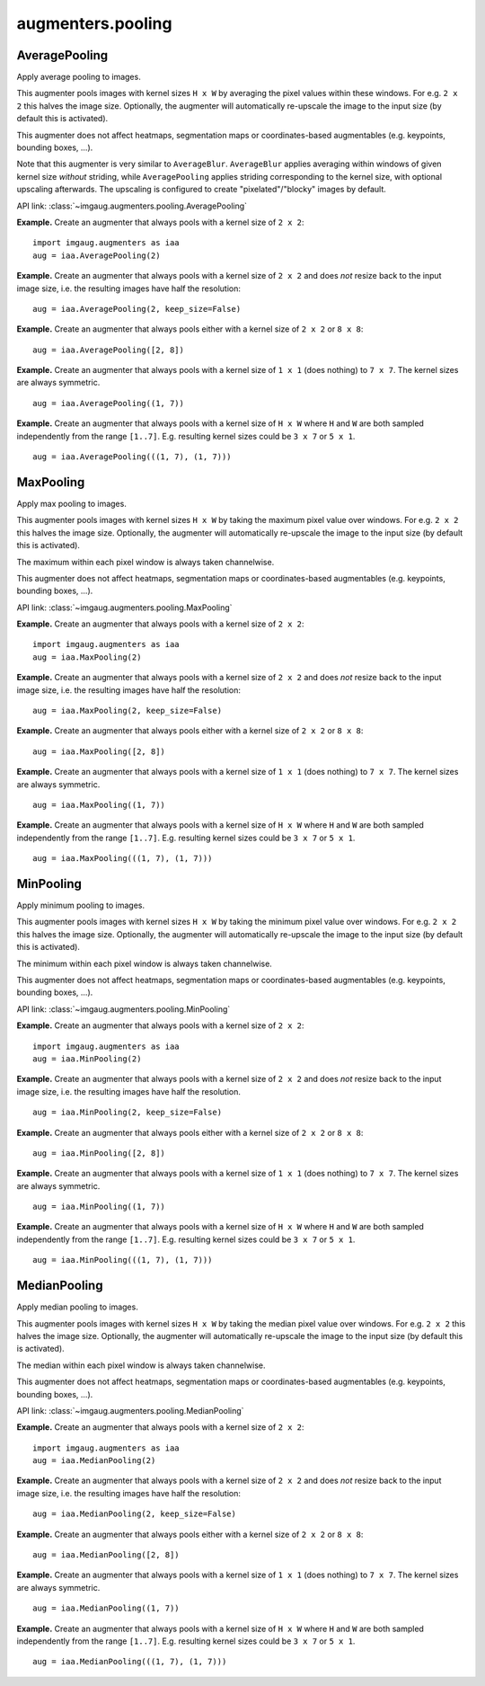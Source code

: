 ******************
augmenters.pooling
******************

AveragePooling
--------------

Apply average pooling to images.

This augmenter pools images with kernel sizes ``H x W`` by averaging the
pixel values within these windows. For e.g. ``2 x 2`` this halves the image
size. Optionally, the augmenter will automatically re-upscale the image
to the input size (by default this is activated).

This augmenter does not affect heatmaps, segmentation maps or
coordinates-based augmentables (e.g. keypoints, bounding boxes, ...).

Note that this augmenter is very similar to ``AverageBlur``.
``AverageBlur`` applies averaging within windows of given kernel size
*without* striding, while ``AveragePooling`` applies striding corresponding
to the kernel size, with optional upscaling afterwards. The upscaling
is configured to create "pixelated"/"blocky" images by default.

API link: :class:`~imgaug.augmenters.pooling.AveragePooling`

**Example.**
Create an augmenter that always pools with a kernel size of ``2 x 2``::

    import imgaug.augmenters as iaa
    aug = iaa.AveragePooling(2)

.. figure:: ../../images/overview_of_augmenters/pooling/averagepooling.jpg
    :alt: AveragePooling

**Example.**
Create an augmenter that always pools with a kernel size of ``2 x 2``
and does *not* resize back to the input image size, i.e. the resulting
images have half the resolution::

    aug = iaa.AveragePooling(2, keep_size=False)

.. figure:: ../../images/overview_of_augmenters/pooling/averagepooling_keep_size_false.jpg
    :alt: AveragePooling with keep_size=False

**Example.**
Create an augmenter that always pools either with a kernel size
of ``2 x 2`` or ``8 x 8``::

    aug = iaa.AveragePooling([2, 8])

.. figure:: ../../images/overview_of_augmenters/pooling/averagepooling_choice.jpg
    :alt: AveragePooling with a choice of two kernel sizes

**Example.**
Create an augmenter that always pools with a kernel size of
``1 x 1`` (does nothing) to ``7 x 7``. The kernel sizes are always
symmetric. ::

    aug = iaa.AveragePooling((1, 7))

.. figure:: ../../images/overview_of_augmenters/pooling/averagepooling_uniform.jpg
    :alt: AveragePooling with a uniform distribution over kernel sizes

**Example.**
Create an augmenter that always pools with a kernel size of
``H x W`` where ``H`` and ``W`` are both sampled independently from the
range ``[1..7]``. E.g. resulting kernel sizes could be ``3 x 7``
or ``5 x 1``. ::

    aug = iaa.AveragePooling(((1, 7), (1, 7)))

.. figure:: ../../images/overview_of_augmenters/pooling/averagepooling_unsymmetric.jpg
    :alt: AveragePooling with unsymmetric kernel sizes


MaxPooling
----------

Apply max pooling to images.

This augmenter pools images with kernel sizes ``H x W`` by taking the
maximum pixel value over windows. For e.g. ``2 x 2`` this halves the image
size. Optionally, the augmenter will automatically re-upscale the image
to the input size (by default this is activated).

The maximum within each pixel window is always taken channelwise.

This augmenter does not affect heatmaps, segmentation maps or
coordinates-based augmentables (e.g. keypoints, bounding boxes, ...).

API link: :class:`~imgaug.augmenters.pooling.MaxPooling`

**Example.**
Create an augmenter that always pools with a kernel size of ``2 x 2``::

    import imgaug.augmenters as iaa
    aug = iaa.MaxPooling(2)

.. figure:: ../../images/overview_of_augmenters/pooling/maxpooling.jpg
    :alt: MaxPooling

**Example.**
Create an augmenter that always pools with a kernel size of ``2 x 2``
and does *not* resize back to the input image size, i.e. the resulting
images have half the resolution::

    aug = iaa.MaxPooling(2, keep_size=False)

.. figure:: ../../images/overview_of_augmenters/pooling/maxpooling_keep_size_false.jpg
    :alt: MaxPooling with keep_size=False

**Example.**
Create an augmenter that always pools either with a kernel size
of ``2 x 2`` or ``8 x 8``::

    aug = iaa.MaxPooling([2, 8])

.. figure:: ../../images/overview_of_augmenters/pooling/maxpooling_choice.jpg
    :alt: MaxPooling with a choice of two kernel sizes

**Example.**
Create an augmenter that always pools with a kernel size of
``1 x 1`` (does nothing) to ``7 x 7``. The kernel sizes are always
symmetric. ::

    aug = iaa.MaxPooling((1, 7))

.. figure:: ../../images/overview_of_augmenters/pooling/maxpooling_uniform.jpg
    :alt: MaxPooling with a uniform distribution over kernel sizes

**Example.**
Create an augmenter that always pools with a kernel size of
``H x W`` where ``H`` and ``W`` are both sampled independently from the
range ``[1..7]``. E.g. resulting kernel sizes could be ``3 x 7``
or ``5 x 1``. ::

    aug = iaa.MaxPooling(((1, 7), (1, 7)))

.. figure:: ../../images/overview_of_augmenters/pooling/maxpooling_unsymmetric.jpg
    :alt: MaxPooling with unsymmetric kernel sizes


MinPooling
----------

Apply minimum pooling to images.

This augmenter pools images with kernel sizes ``H x W`` by taking the
minimum pixel value over windows. For e.g. ``2 x 2`` this halves the image
size. Optionally, the augmenter will automatically re-upscale the image
to the input size (by default this is activated).

The minimum within each pixel window is always taken channelwise.

This augmenter does not affect heatmaps, segmentation maps or
coordinates-based augmentables (e.g. keypoints, bounding boxes, ...).

API link: :class:`~imgaug.augmenters.pooling.MinPooling`

**Example.**
Create an augmenter that always pools with a kernel size of ``2 x 2``::

    import imgaug.augmenters as iaa
    aug = iaa.MinPooling(2)

.. figure:: ../../images/overview_of_augmenters/pooling/minpooling.jpg
    :alt: MinPooling

**Example.**
Create an augmenter that always pools with a kernel size of ``2 x 2``
and does *not* resize back to the input image size, i.e. the resulting
images have half the resolution. ::

    aug = iaa.MinPooling(2, keep_size=False)

.. figure:: ../../images/overview_of_augmenters/pooling/minpooling_keep_size_false.jpg
    :alt: MinPooling with keep_size=False

**Example.**
Create an augmenter that always pools either with a kernel size
of ``2 x 2`` or ``8 x 8``::

    aug = iaa.MinPooling([2, 8])

.. figure:: ../../images/overview_of_augmenters/pooling/minpooling_choice.jpg
    :alt: MinPooling with a choice of two kernel sizes

**Example.**
Create an augmenter that always pools with a kernel size of
``1 x 1`` (does nothing) to ``7 x 7``. The kernel sizes are always
symmetric. ::

    aug = iaa.MinPooling((1, 7))

.. figure:: ../../images/overview_of_augmenters/pooling/minpooling_uniform.jpg
    :alt: MinPooling with a uniform distribution over kernel sizes

**Example.**
Create an augmenter that always pools with a kernel size of
``H x W`` where ``H`` and ``W`` are both sampled independently from the
range ``[1..7]``. E.g. resulting kernel sizes could be ``3 x 7``
or ``5 x 1``. ::

    aug = iaa.MinPooling(((1, 7), (1, 7)))

.. figure:: ../../images/overview_of_augmenters/pooling/minpooling_unsymmetric.jpg
    :alt: MinPooling with unsymmetric kernel sizes


MedianPooling
-------------

Apply median pooling to images.

This augmenter pools images with kernel sizes ``H x W`` by taking the
median pixel value over windows. For e.g. ``2 x 2`` this halves the image
size. Optionally, the augmenter will automatically re-upscale the image
to the input size (by default this is activated).

The median within each pixel window is always taken channelwise.

This augmenter does not affect heatmaps, segmentation maps or
coordinates-based augmentables (e.g. keypoints, bounding boxes, ...).

API link: :class:`~imgaug.augmenters.pooling.MedianPooling`

**Example.**
Create an augmenter that always pools with a kernel size of ``2 x 2``::

    import imgaug.augmenters as iaa
    aug = iaa.MedianPooling(2)

.. figure:: ../../images/overview_of_augmenters/pooling/medianpooling.jpg
    :alt: MedianPooling

**Example.**
Create an augmenter that always pools with a kernel size of ``2 x 2``
and does *not* resize back to the input image size, i.e. the resulting
images have half the resolution::

    aug = iaa.MedianPooling(2, keep_size=False)

.. figure:: ../../images/overview_of_augmenters/pooling/medianpooling_keep_size_false.jpg
    :alt: MedianPooling with keep_size=False

**Example.**
Create an augmenter that always pools either with a kernel size
of ``2 x 2`` or ``8 x 8``::

    aug = iaa.MedianPooling([2, 8])

.. figure:: ../../images/overview_of_augmenters/pooling/medianpooling_choice.jpg
    :alt: MedianPooling with a choice of two kernel sizes

**Example.**
Create an augmenter that always pools with a kernel size of
``1 x 1`` (does nothing) to ``7 x 7``. The kernel sizes are always
symmetric. ::

    aug = iaa.MedianPooling((1, 7))

.. figure:: ../../images/overview_of_augmenters/pooling/medianpooling_uniform.jpg
    :alt: MedianPooling with a uniform distribution over kernel sizes

**Example.**
Create an augmenter that always pools with a kernel size of
``H x W`` where ``H`` and ``W`` are both sampled independently from the
range ``[1..7]``. E.g. resulting kernel sizes could be ``3 x 7``
or ``5 x 1``. ::

    aug = iaa.MedianPooling(((1, 7), (1, 7)))

.. figure:: ../../images/overview_of_augmenters/pooling/medianpooling_unsymmetric.jpg
    :alt: MedianPooling with unsymmetric kernel sizes

